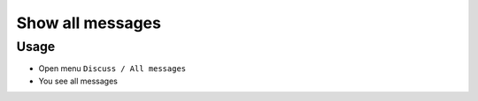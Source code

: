 ===================
 Show all messages
===================

Usage
=====

* Open menu ``Discuss / All messages``
* You see all messages
